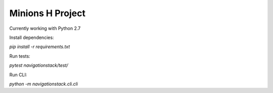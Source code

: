 Minions H Project
=================

Currently working with Python 2.7

Install dependencies:

`pip install -r requirements.txt`

Run tests:

`pytest navigationstack/test/`

Run CLI:

`python -m navigationstack.cli.cli`